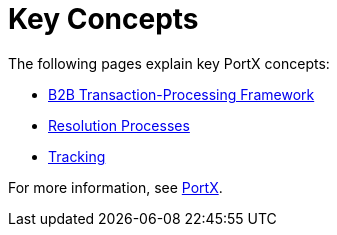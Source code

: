 = Key Concepts
:keywords: Anypoint b2b PortX concepts


The following pages explain key PortX concepts:

* link:/portx/b2b-transaction-processing-framework[B2B Transaction-Processing Framework]
* link:/portx/resolution-processes[Resolution Processes]
* link:/portx/tracking[Tracking]

For more information, see link:/portx/anypoint-partner-manager[PortX].
